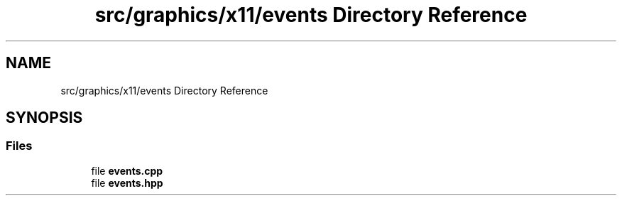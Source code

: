 .TH "src/graphics/x11/events Directory Reference" 3 "CYD-UI" \" -*- nroff -*-
.ad l
.nh
.SH NAME
src/graphics/x11/events Directory Reference
.SH SYNOPSIS
.br
.PP
.SS "Files"

.in +1c
.ti -1c
.RI "file \fBevents\&.cpp\fP"
.br
.ti -1c
.RI "file \fBevents\&.hpp\fP"
.br
.in -1c
